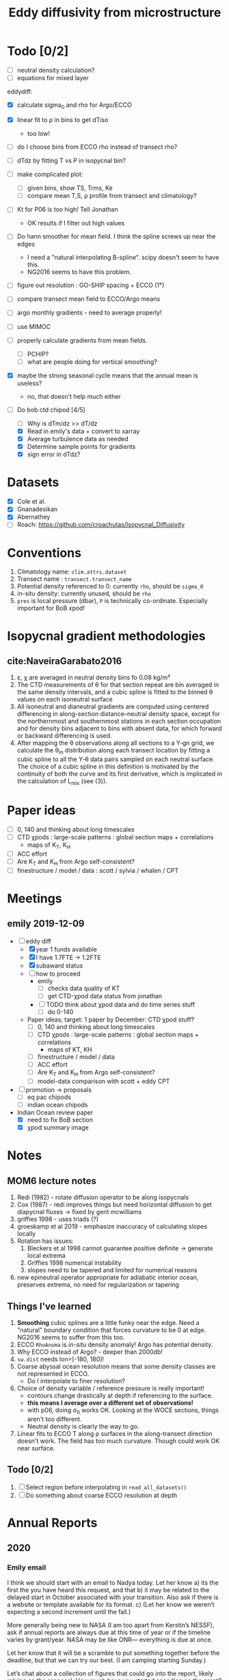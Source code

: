 #+TITLE: Eddy diffusivity from microstructure

* Todo [0/2]
- [ ] neutral density calculation?
- [ ] equations for mixed layer

eddydiff:
- [X] calculate sigma_0 and rho for Argo/ECCO
- [X] linear fit to ρ in bins to get dTiso
  - too low!
- [ ] do I choose bins from ECCO rho instead of transect rho?
- [ ] dTdz by fitting T vs P in isopycnal bin?
- [ ] make complicated plot:
  - [ ] given bins, show TS, Trms, Ke
  - [ ] compare mean T,S, ρ profile from transect and climatology?
- [ ] Kt for P06 is too high! Tell Jonathan
  - OK results if I filter out high values
- [ ] Do hann smoother for mean field. I think the spline screws up near the edges
  - I need a "natural interpolating B-spline". scipy doesn't seem to have this.
  - NG2016 seems to have this problem.

- [ ] figure out resolution : GO-SHIP spacing + ECCO (1°)

- [ ] compare transect mean field to ECCO/Argo means

- [ ] argo monthly gradients - need to average properly!

- [ ] use MIMOC
- [ ] properly calculate gradients from mean fields.
  - [ ] PCHIP?
  - [ ] what are people doing for vertical smoothing?
- [X] maybe the strong seasonal cycle means that the annual mean is useless?
  - no, that doesn't help much either

- [-] Do bob ctd chipod [4/5]
  - [ ] Why is dTm/dz >> dT/dz
  - [X] Read in emily's data + convert to xarray
  - [X] Average turbulence data as needed
  - [X] Determine sample points for gradients
  - [X] sign error in dTdz?

* Datasets

- [X] Cole et al.
- [X] Gnanadesikan
- [X] Abernathey
- [ ] Roach: https://github.com/croachutas/Isopycnal_Diffusivity

* Conventions
1. Climatology name: ~clim.attrs.dataset~
2. Transect name : ~transect.transect_name~
3. Potential density referenced to 0: currently ~rho~, should be ~sigma_0~
4. in-situ density: currently unused, should be ~rho~
5. ~pres~ is local pressure (dbar), ~P~ is technically co-ordinate. Especially important for BoB xpod!

* Isopycnal gradient methodologies

** cite:NaveiraGarabato2016

1. ε, χ are averaged in neutral density bins fo 0.08 kg/m³
2. The CTD measurements of θ for that section repeat are bin averaged in the same density intervals, and a cubic spline is fitted to the binned θ values on each isoneutral surface
3. All isoneutral and dianeutral gradients are computed using centered differencing in along-section distance–neutral density space, except for the northernmost and southernmost stations in each section occupation and for density bins adjacent to bins with absent data, for which forward or backward differencing is used.
4. After mapping the θ observations along all sections to a Y‐gn grid, we calculate the θ_m distribution along each transect location by fitting a cubic spline to all the Y‐θ data pairs sampled on each neutral surface. The choice of a cubic spline in this definition is motivated by the continuity of both the curve and its first derivative, which is implicated in the calculation of L_mix (see (3)).

* Paper ideas
- [ ] 0, 140 and thinking about long timescales
- [ ] CTD χpods : large-scale patterns : global section maps + correlations
  - maps of K_T, K_H
- [ ] ACC effort
- [ ] Are K_T and K_H from Argo self-consistent?
- [ ] finestructure / model / data : scott / sylvia / whalen / CPT

* Meetings
** emily 2019-12-09
- [-] eddy diff
  - [X] year 1 funds available
  - [X] I have 1.7FTE -> 1.2FTE
  - [X] subaward status
  - [ ] how to proceed
    - emily
      - [ ] checks data quality of KT
      - [ ] get CTD-χpod data status from jonathan
    - [ ] TODO think about χpod data and do time series stuff
      - [ ] do 0-140

  - Paper ideas; target: 1 paper by December: CTD χpod stuff?
    - [ ] 0, 140 and thinking about long timescales
    - [ ] CTD χpods : large-scale patterns : global section maps + correlations
      - maps of KT, KH
    - [ ] finestructure / model / data
    - [ ]  ACC effort
    - [ ] Are K_T and K_H from Argo self-consistent?
    - [ ] model-data comparison with scott + eddy CPT

- [ ] promotion -> proposals
  - [ ] eq pac chipods
  - [ ] indian ocean chipods

- Indian Ocean review paper
  - [X] need to fix BoB section
  - [X] χpod summary image

* Notes
** MOM6 lecture notes
1. Redi (1982)  - rotate diffusion operator to be along isopycnals
2. Cox (1987) - redi improves things but need horizontal diffusion to get diapycnal fluxes -> fixed by gent mcwilliams
3. griffies 1998 - uses triads (?)
4. groeskamp et al 2019 - emphasize inaccuracy of calculating slopes locally
5. Rotation has issues:
   1. Bleckers et al 1998 cannot guarantee positive definite -> generate local extrema
   2. Griffies 1998 numerical instability
   3. slopes need to be tapered and limited for numerical reasons
6. new epineutral operator appropriate for adiabatic interior ocean, preserves extrema, no need for regularization or tapering
** Things I've learned
1. *Smoothing* cubic splines are a little funky near the edge. Need a "natural" boundary condition that forces curvature to be 0 at edge. NG2016 seems to suffer from this too.
2. ECCO ~RhoAnoma~ is /in-situ/ density anomaly! Argo has potential density.
3. Why ECCO instead of Argo? - deeper than 2000db!
4. ~sw.dist~ needs lon=[-180, 180]!
5. Coarse abyssal ocean resolution means that some density classes are not represented in ECCO.
   - Do I interpolate to finer resolution?
6. Choice of density variable / reference pressure is really important!
   - contours change drastically at depth if referencing to the surface.
   - *this means I average over a different set of observations!*
   - with p06, doing σ_0 works OK. Looking at the WOCE sections, things aren't too different.
   - Neutral density is clearly the way to go.
7. Linear fits to ECCO T along ρ surfaces in the along-transect direction doesn't work. The field has too much curvature. Though could work OK near surface.

** Todo [0/2]
1. [ ] Select region before interpolating in ~read_all_datasets()~
2. [ ] Do something about coarse ECCO resolution at depth

* Annual Reports

** 2020
*** Emily email

I  think we  should start  with an email to Nadya today.   Let her know
 a) its  the first the  you have heard this request, and that
 b) it may be  related to the delayed start in October associated with  your transition. Also ask if there  is a website  or template available for its  format.
 c)  (Let her know we weren’t expecting a second increment until the fall.)

More generally being new  to NASA (I am too apart from Kerstin’s NESSF), ask if annual reports are always due at this time of year or  if the timeline  varies by grant/year.  NASA  may be like ONR— everything is due  at once.

Let her know that it will be a scramble to put something together before  the deadline, but that we can try our best. (I am  camping  starting Sunday.)

Let’s chat about a  collection of figures that could  go into the report, likely relying on  the proposal. How much have you started spending on the grant? I don’t think that I have spent much of anything, possibly just started. I had to put in a 1 year extension with UCAR recently, so this may be a failure of your  grants department to pass along correspondence  from NASA. Give Nadya this out in the email.
*** Nadya email
Hi Nadya,

We were very surprised to receive this email today.

Somehow, neither I (as PI) or UCAR's AOR was notified of a deadline for the report.
A complication is that I moved from OSU to UCAR and we ended up resubmitting the proposal through NCAR in April and the money arrived at NCAR at the end of October.
So we were not expecting a second increment until later this fall.

I will work on this ASAP and will email you before July 1.
We are just ramping up work on the project and have been primarily focusing on data QC and updated analysis procedures.

Can you confirm that the template here (https://answers.nssc.nasa.gov/app/answers/detail/a_id/6293) is current and is the expected format for this report?

Thanks,

Deepak

*** Actual report
*Title of the report*: Relating SSHA-derived Eddy Diffusivity to In-situ Estimates from Microstructure and ECCO

*Type of report*: Progress report (year 1)

*Name of the principal investigator*: Deepak A. Cherian

*Period covered by the report*: 08/01/19 - 07/31/20

*Name and address of the recipient's institution*. UNIVERSITY CORPORATION FOR ATMOSPHERIC RESEARCH, 3090 CENTER GREEN DR, BOULDER CO 80301-2252

*Grant number*: 80NSSC19K1234

**** Accomplishments: Start by reminding us what are the major goals and objectives of the project and what did you achieve towards those goals? At first the emphasis will be on reporting activities but as the project progresses you will be reporting specific accomplishments. For example, describe major activities; significant results, major findings, developments, or conclusions (both positive and negative); and key outcomes or other achievements. Include a discussion of stated goals not met.

The major goal of this project is to combine microstructure measurements with an estimate of mean density gradients in the ocean to yield an estimate of eddy diffusivty.
- These estimates will be compared to existing estimates from SSH satellite data, the ECCO model and the Argo array.
- We expect these measurements to yield an independent estimate of a high-order quantity that is necessary for models such as ECCO but whose value is relatively under-constrained by observations.

We have two kinds of microstructure measurements:
  1. basin-wide sections from GO-SHIP cruises
  2. Moored microstructure platform (χpods) on a number of moorings in the equatorial oceans.

Currently we are working on preliminary data analysis and QC of both types of measurements.
  - Our preliminary results presented in the proposal relied on the GO-SHIP data along section P16 (east-west through the Pacific at 32°S) and a crude estimate of mean temperature gradient along isopycnals from the ECCO climatology.
  - We have been working to update this estimate with better analysis procedures and better quality controlled data.
  - Co-I Shroyer at OSU has been working on QC-ing the P-16 section as well as processing more data from the GO-SHIP sections (only P16 has been processed to date.)
  - PI Cherian has been working on better ways to estimate mean property gradients along isopycnal surfaces from a number of data products (Argo climatology, MIMOC climatology, ECCO climatology).
  - In addition, Cherian has been updating analysis software to use the moored turbulence data from the TAO mooring at 0N, 140W.

PI Cherian is currently funded by NOAA to work on aspects of parameterized turbulence in high resolution models of the tropical Pacific.
  - As part of this work, a realistically-forced 1/20° simulation of tropical Pacific was conducted by Dr. Scott Bachman (NCAR). Cherian & Bachman worked to set up high-frequency sampling of parameterized turbulence quantities in the simulation at the mooring locations in the tropical Pacific with moored turbilence data. We expect joint analysis of the simulation and in-situ observations to yield insights that may not be possible without the model output.

**** How have the results been disseminated: For example, a list of publications that have appeared as a result of the award. Of course all publications should acknowledge NASA support, including the name of the program, and the grant number(s).

We are at the preliminary analysis and data quality control stage of the project so we have no publishable results at the moment. We expect to be working on a publication by the end of this year.

**** Future plans: if this is not your final report, what are you planning to do next? Is it different than what was in the original proposal? That's OK, but please explain a bit.

Our main goal for the next 2-3 months is to:
  - process more GO-SHIP sections
  - generate a high-quality estimate of mean property gradients along isopycnal surfaces fom a number of products.
  - Our primary goal for the fall is a publication summarizing eddy diffusivity estimates from all sections.
Simultaneously we will be refining our estimation procedure to handle moored data with a goal of publishing eddy diffusivity time series in Summer 2021.
